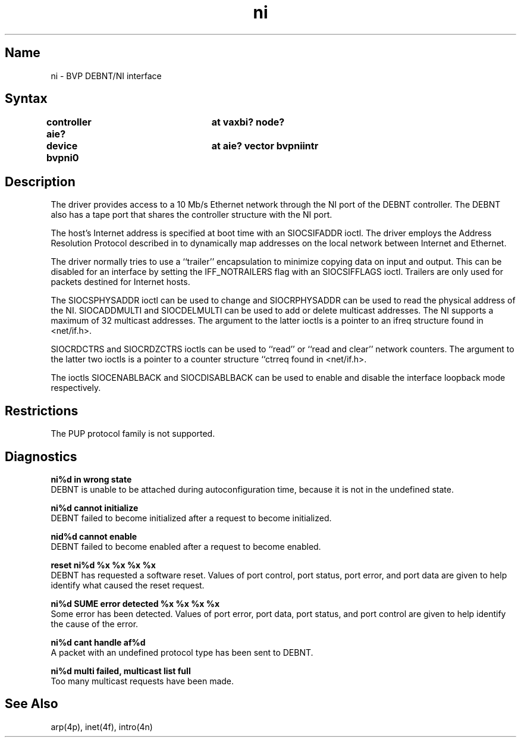 .\" SCCSID: @(#)ni.4	8.2	3/28/91
.TH ni 4 VAX
.SH Name
ni \- BVP DEBNT/NI interface
.SH Syntax
.nf
.B "controller  aie? 	at vaxbi? node?"
.B "device      bvpni0 	at aie? vector bvpniintr"
.fi
.SH Description
.NXS "ni interface" "BVP DEBNT/NI interface"
.NXR "BVP DEBNT/NI interface"
.NXR "Ethernet address" "mapping to Internet address"
.NXR "Internet address" "mapping to Ethernet address"
The
.PN ni
driver provides access to a 10 Mb/s Ethernet network through
the NI port of the DEBNT controller. The DEBNT also has a tape
port that shares the controller structure with the NI port.
.PP
The host's Internet address is specified at boot time with an 
SIOCSIFADDR ioctl.  The
.PN ni
driver employs the Address Resolution Protocol described in
.MS arp 4p
to dynamically map addresses on the local network
between Internet and Ethernet.
.PP
The driver normally tries to use a ``trailer'' encapsulation
to minimize copying data on input and output.  This can be
disabled for an interface by setting the IFF_NOTRAILERS
flag with an SIOCSIFFLAGS ioctl.
Trailers are only used for packets destined for Internet hosts.
.PP
The SIOCSPHYSADDR ioctl can be used to change and SIOCRPHYSADDR can
be used to read the physical address of the NI.  SIOCADDMULTI 
and SIOCDELMULTI can be used to add or delete multicast addresses.  
The NI supports a maximum of 32 multicast addresses. The argument 
to the latter ioctls is a pointer to an ifreq structure found in 
<net/if.h>.
.PP
SIOCRDCTRS and SIOCRDZCTRS ioctls can be used to ``read'' or 
``read and clear'' network counters. The argument to the latter 
two ioctls is a pointer to a counter structure ``ctrreq\*n found 
in <net/if.h>.
.PP
The ioctls SIOCENABLBACK and SIOCDISABLBACK can be used to enable
and disable the interface loopback mode respectively.
.SH Restrictions
The PUP protocol family is not supported. 
.SH Diagnostics
.B "ni%d in wrong state"
.br
DEBNT is unable to be attached during
autoconfiguration time, because it is not in the undefined state.
.PP
.B "ni%d cannot initialize"
.br
DEBNT failed to become initialized after
a request to become initialized.
.PP
.B "nid%d cannot enable"
.br
DEBNT failed to become enabled after a 
request to become enabled.
.PP
.B "reset ni%d %x %x %x %x"
.br
DEBNT has requested a software reset.
Values of port control, port status, port error, and port data
are given to help identify what caused the reset request.
.PP
.B "ni%d SUME error detected %x %x %x %x"
.br
Some error has been detected.
Values of port error, port data, port status, and port control are
given to help identify the cause of the error.
.PP
.B "ni%d cant handle af%d"
.br
A packet with an undefined protocol type has been sent to DEBNT.
.PP
.B "ni%d multi failed, multicast list full"
.br
Too many multicast requests have been made.
.SH See Also
arp(4p), inet(4f), intro(4n)
